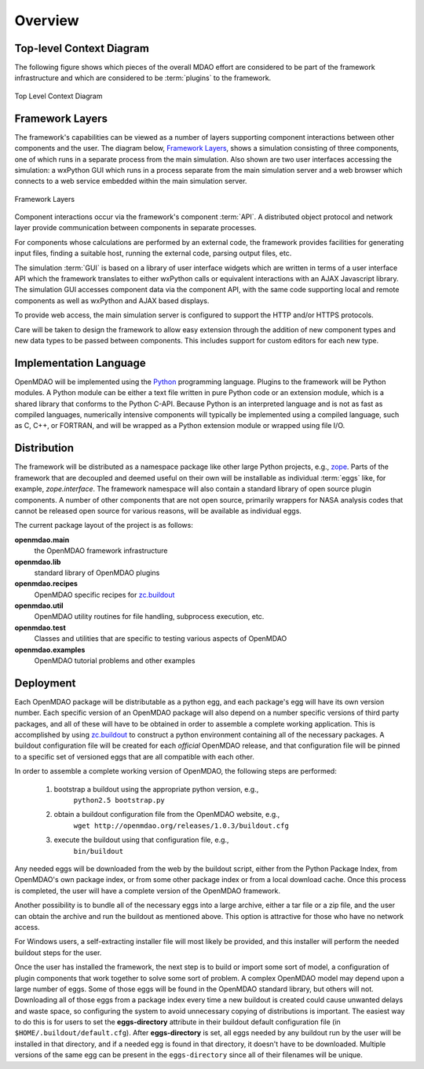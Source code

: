 Overview
--------

.. index:: pair: diagram; top-level context
.. index:: plugins



Top-level Context Diagram
=========================


The following figure shows which pieces of the overall MDAO effort are
considered to be part of the framework infrastructure and which are considered
to be :term:`plugins` to the framework.


.. figure:: ../generated_images/TopContext.png
   :align: center

   Top Level Context Diagram


.. index::  layers; framework

Framework Layers
================

The framework's capabilities can be viewed as a number of layers supporting
component interactions between other components and the user. The diagram below,
`Framework Layers`_, shows a simulation consisting of three components, one of
which runs in a separate process from the main simulation. Also shown are two
user interfaces accessing the simulation: a wxPython GUI which runs in a process
separate from the main simulation server and a web browser which connects to a
web service embedded within the main simulation server.

.. _`Framework Layers`:

.. figure:: ../generated_images/Layers.png
   :align: center

   Framework Layers


.. index:: API
.. index:: simulation GUI
.. index:: wxPython
.. index:: AJAX Javascript 
.. index:: pair: distributed object; protocol 
.. index:: pair: Component; local
.. index:: pair: Component; remote

Component interactions occur via the framework's component :term:`API`. A
distributed object protocol and network layer provide communication between
components in separate processes.

For components whose calculations are performed by an external code, the
framework provides facilities for generating input files, finding a suitable
host, running the external code, parsing output files, etc.

The simulation :term:`GUI` is based on a library of user interface widgets
which are written in terms of a user interface API which the framework
translates to either wxPython calls or equivalent interactions with an AJAX
Javascript library. The simulation GUI accesses component data via the component
API, with the same code supporting local and remote components as well as
wxPython and AJAX based displays.

To provide web access, the main simulation server is configured to support
the HTTP and/or HTTPS protocols.

Care will be taken to design the framework to allow easy extension through the
addition of new component types and new data types to be passed between
components. This includes support for custom editors for each new type.


.. index:: Python; programming language
.. index:: pair: Python; module


Implementation Language
=======================

OpenMDAO will be implemented using the Python_ programming language. Plugins to
the framework will be Python modules. A Python module can be either a text file
written in pure Python code or an extension module, which is a shared library
that conforms to the Python C-API. Because Python is an interpreted language and
is not as fast as compiled languages, numerically intensive components will
typically be implemented using a compiled language, such as C, C++, or FORTRAN,
and will be wrapped as a Python extension module or wrapped using file I/O.

.. _python: http://www.python.org


.. index:: distribution; of framework
.. index:: framework; distributing
.. index:: zope


Distribution
============

The framework will be distributed as a namespace package like other large Python
projects, e.g., zope_. Parts of the framework that are decoupled and deemed
useful on their own will be installable as individual :term:`eggs` like, for
example, *zope.interface*. The framework namespace will also contain a standard
library of open source plugin components. A number of other components that are
not open source, primarily wrappers for NASA analysis codes that cannot be
released open source for various reasons, will be available as individual eggs.

The current package layout of the project is as follows:

**openmdao.main**
    the OpenMDAO framework infrastructure
    
**openmdao.lib**
    standard library of OpenMDAO plugins
    
**openmdao.recipes**
    OpenMDAO specific recipes for zc.buildout_

**openmdao.util**
    OpenMDAO utility routines for file handling, subprocess execution, etc.

**openmdao.test**
    Classes and utilities that are specific to testing various aspects
    of OpenMDAO

**openmdao.examples**
    OpenMDAO tutorial problems and other examples

.. _zope: http://wiki.zope.org/zope3/Zope3Wiki

.. _zc.buildout: http://pypi.python.org/pypi/zc.buildout


Deployment
==========

Each OpenMDAO package will be distributable as a python egg, and each package's
egg will have its own version number. Each specific version of an OpenMDAO
package will also depend on a number specific versions of third party packages,
and all of these will have to be obtained in order to assemble a complete
working application.  This is accomplished by using zc.buildout_ to construct a
python environment containing all of the necessary packages.  A buildout
configuration file will be created for each *official* OpenMDAO release, and
that configuration file will be pinned to a specific set of versioned eggs that
are all compatible with each other. 

In order to assemble a complete working version of OpenMDAO, the following
steps are performed:

    1. bootstrap a buildout using the appropriate python version, e.g.,
         ``python2.5 bootstrap.py``
    2. obtain a buildout configuration file from the OpenMDAO website, e.g.,
          ``wget http://openmdao.org/releases/1.0.3/buildout.cfg``
    3. execute the buildout using that configuration file, e.g.,
          ``bin/buildout``
    
Any needed eggs will be downloaded from the web by the buildout script,
either from the Python Package Index, from OpenMDAO's own package index, or from
some other package index or from a local download cache. Once this process is
completed, the user will have a complete version of the OpenMDAO framework.

Another possibility is to bundle all of the necessary eggs into a large archive,
either a tar file or a zip file, and the user can obtain the archive and run
the buildout as mentioned above. This option is attractive for those who have no
network access.

For Windows users, a self-extracting installer file will most likely be
provided, and this installer will perform the needed buildout steps for the
user.

Once the user has installed the framework, the next step is to build or import
some sort  of model, a configuration of plugin components that work together to
solve some sort of problem. A complex OpenMDAO model may depend upon a large
number of eggs.  Some of those eggs will be found in  the OpenMDAO standard
library, but others will not. Downloading all of those eggs from a package index
every time a new buildout is created could cause unwanted delays and waste
space, so configuring the system to avoid unnecessary copying of distributions
is important. The easiest way to do this is for users to set the
**eggs-directory** attribute in their buildout default configuration file (in
``$HOME/.buildout/default.cfg``).  After **eggs-directory** is set, all eggs needed
by any buildout run by the user will be installed in that directory, and if
a needed egg is found in that directory, it doesn't have to be downloaded.
Multiple versions of the same egg can be present in the ``eggs-directory``
since all of their filenames will be unique.



